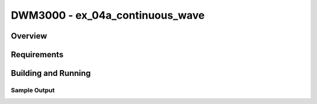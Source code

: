 DWM3000 - ex_04a_continuous_wave
#########################

Overview
********

Requirements
************

Building and Running
********************

Sample Output
=============